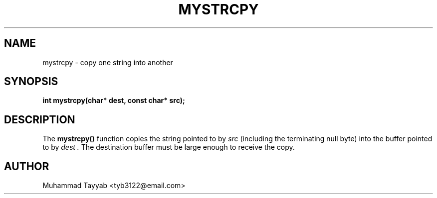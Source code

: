 .TH MYSTRCPY 3 "September 2025" "Version 0.4.1" "Library Functions Manual"
.SH NAME
mystrcpy \- copy one string into another
.SH SYNOPSIS
.B int mystrcpy(char* dest, const char* src);
.SH DESCRIPTION
The
.B mystrcpy()
function copies the string pointed to by
.I src
(including the terminating null byte) into the buffer pointed to by
.I dest .
The destination buffer must be large enough to receive the copy.
.SH AUTHOR
Muhammad Tayyab <tyb3122@email.com>
